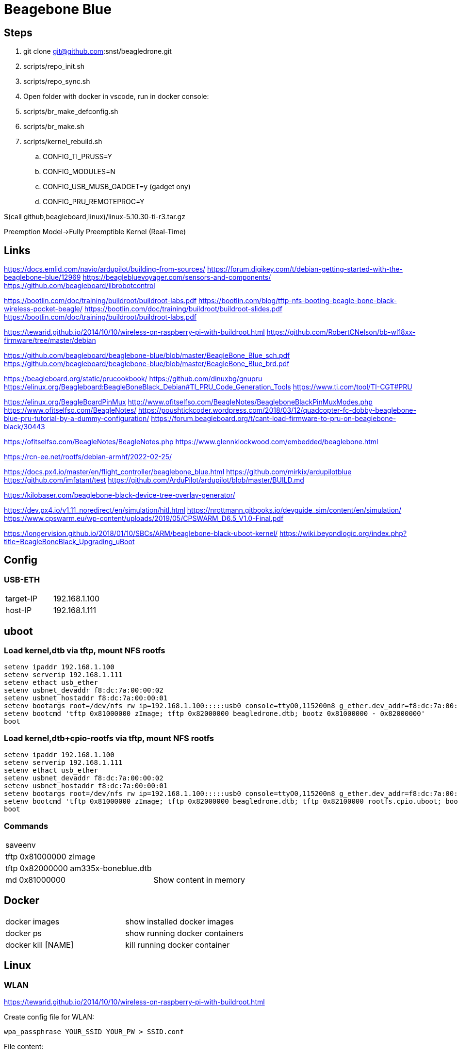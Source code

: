= Beagebone Blue

== Steps
. git clone git@github.com:snst/beagledrone.git
. scripts/repo_init.sh 
. scripts/repo_sync.sh
. Open folder with docker in vscode, run in docker console:
. scripts/br_make_defconfig.sh
. scripts/br_make.sh
. scripts/kernel_rebuild.sh
.. CONFIG_TI_PRUSS=Y
.. CONFIG_MODULES=N
.. CONFIG_USB_MUSB_GADGET=y (gadget ony)

.. CONFIG_PRU_REMOTEPROC=Y

$(call github,beagleboard,linux)/linux-5.10.30-ti-r3.tar.gz

Preemption Model->Fully Preemptible Kernel (Real-Time)



== Links

https://docs.emlid.com/navio/ardupilot/building-from-sources/
https://forum.digikey.com/t/debian-getting-started-with-the-beaglebone-blue/12969
https://beaglebluevoyager.com/sensors-and-components/
https://github.com/beagleboard/librobotcontrol

https://bootlin.com/doc/training/buildroot/buildroot-labs.pdf
https://bootlin.com/blog/tftp-nfs-booting-beagle-bone-black-wireless-pocket-beagle/
https://bootlin.com/doc/training/buildroot/buildroot-slides.pdf
https://bootlin.com/doc/training/buildroot/buildroot-labs.pdf

https://tewarid.github.io/2014/10/10/wireless-on-raspberry-pi-with-buildroot.html
https://github.com/RobertCNelson/bb-wl18xx-firmware/tree/master/debian


https://github.com/beagleboard/beaglebone-blue/blob/master/BeagleBone_Blue_sch.pdf
https://github.com/beagleboard/beaglebone-blue/blob/master/BeagleBone_Blue_brd.pdf

https://beagleboard.org/static/prucookbook/
https://github.com/dinuxbg/gnupru
https://elinux.org/Beagleboard:BeagleBoneBlack_Debian#TI_PRU_Code_Generation_Tools
https://www.ti.com/tool/TI-CGT#PRU

https://elinux.org/BeagleBoardPinMux
http://www.ofitselfso.com/BeagleNotes/BeagleboneBlackPinMuxModes.php
https://www.ofitselfso.com/BeagleNotes/
https://poushtickcoder.wordpress.com/2018/03/12/quadcopter-fc-dobby-beaglebone-blue-pru-tutorial-by-a-dummy-configuration/
https://forum.beagleboard.org/t/cant-load-firmware-to-pru-on-beaglebone-black/30443

https://ofitselfso.com/BeagleNotes/BeagleNotes.php
https://www.glennklockwood.com/embedded/beaglebone.html

https://rcn-ee.net/rootfs/debian-armhf/2022-02-25/

https://docs.px4.io/master/en/flight_controller/beaglebone_blue.html
https://github.com/mirkix/ardupilotblue
https://github.com/imfatant/test
https://github.com/ArduPilot/ardupilot/blob/master/BUILD.md

https://kilobaser.com/beaglebone-black-device-tree-overlay-generator/

https://dev.px4.io/v1.11_noredirect/en/simulation/hitl.html
https://nrottmann.gitbooks.io/devguide_sim/content/en/simulation/
https://www.cpswarm.eu/wp-content/uploads/2019/05/CPSWARM_D6.5_V1.0-Final.pdf

https://longervision.github.io/2018/01/10/SBCs/ARM/beaglebone-black-uboot-kernel/
https://wiki.beyondlogic.org/index.php?title=BeagleBoneBlack_Upgrading_uBoot

== Config

=== USB-ETH

|===
|target-IP| 192.168.1.100
|host-IP  | 192.168.1.111
|===

== uboot

=== Load kernel,dtb via tftp, mount NFS rootfs

----
setenv ipaddr 192.168.1.100
setenv serverip 192.168.1.111
setenv ethact usb_ether
setenv usbnet_devaddr f8:dc:7a:00:00:02
setenv usbnet_hostaddr f8:dc:7a:00:00:01
setenv bootargs root=/dev/nfs rw ip=192.168.1.100:::::usb0 console=ttyO0,115200n8 g_ether.dev_addr=f8:dc:7a:00:00:02 g_ether.host_addr=f8:dc:7a:00:00:01 nfsroot=192.168.1.111:/nfsroot,nfsvers=3
setenv bootcmd 'tftp 0x81000000 zImage; tftp 0x82000000 beagledrone.dtb; bootz 0x81000000 - 0x82000000'
boot
----

=== Load kernel,dtb+cpio-rootfs via tftp, mount NFS rootfs

----
setenv ipaddr 192.168.1.100
setenv serverip 192.168.1.111
setenv ethact usb_ether
setenv usbnet_devaddr f8:dc:7a:00:00:02
setenv usbnet_hostaddr f8:dc:7a:00:00:01
setenv bootargs root=/dev/nfs rw ip=192.168.1.100:::::usb0 console=ttyO0,115200n8 g_ether.dev_addr=f8:dc:7a:00:00:02 g_ether.host_addr=f8:dc:7a:00:00:01 nfsroot=192.168.1.111:/nfsroot,nfsvers=3
setenv bootcmd 'tftp 0x81000000 zImage; tftp 0x82000000 beagledrone.dtb; tftp 0x82100000 rootfs.cpio.uboot; bootz 0x81000000 0x82100000 0x82000000'
boot
----

=== Commands

|===
| saveenv |
| tftp 0x81000000 zImage |
| tftp 0x82000000 am335x-boneblue.dtb |
| md 0x81000000 | Show content in memory
|===


== Docker

|===
|docker images | show installed docker images
|docker ps | show running docker containers
|docker kill [NAME] | kill running docker container
|===


== Linux

=== WLAN
https://tewarid.github.io/2014/10/10/wireless-on-raspberry-pi-with-buildroot.html


Create config file for WLAN:
----
wpa_passphrase YOUR_SSID YOUR_PW > SSID.conf
----

File content:
----
echo 'network={
	ssid="YOUR_SSID"
	#psk="YOUR_PW"
	psk=GENERATED_PSK_PASSPHRASE
} ' > SSID.conf
----

Start:
----
ip link set wlan0 up
wpa_supplicant -B -i wlan0 -c SSID.conf
dhcpcd wlan0
----

=== DTB

https://kilobaser.com/beaglebone-black-device-tree-overlay-generator/



=== Commands

|===
|iw list |
|ip link |
|iw dev wlan0 scan |
|netstat -n --udp --listen | Show listening UDP ports
|nmap -T4 localhost | Show listening ports
|df -h | Show mounts
|sudo screen /dev/ttyUSB0 115200 | serial console
|sudo picocom -b 115200 /dev/ttyUSB0 | serial console
|atftp localhost

get a.txt| tftp transfer
|sudo umount -f -a -t nfs | Unmount all nfs mounts
| sudo systemctl stop portmap

sudo systemctl disable portmap

sudo systemctl stop rpcbind

sudo systemctl disable rpcbind | portmap error, disable on host

| dtc -I fs /sys/firmware/devicetree/base | dump device tree (run on target) 
| ls /proc/device-tree/chosen/overlays | show loaded overlays
| dtc -O dtb -o /lib/firmware/bspm_P8_15_26-00A0.dtbo -b 0 -@ /lib/firmware/bspm_P8_15_26-00A0.dts | compile overlay
|===

=== Installs
|===
|sudo apt install picocom | serial console
|sudo apt install atftp | tftp client
|sudo apt install nfs-client -y | nfs client
|===

= Kernel config

|===
CONFIG_PRU_REMOTEPROC | for: echo start > /sys/class/remoteproc/remoteproc0/state 

(CONFIG_USB_MUSB_GADGET to gadget!)
CONFIG_USB_GADGET=y
CONFIG_USB_MUSB_HDRC=y
CONFIG_USB_MUSB_GADGET=y
CONFIG_USB_MUSB_DSPS=y
CONFIG_AM335X_PHY_USB
CONFIG_NOP_USB_XCEIV=y
CONFIG_AM335X_PHY_USB=y
CONFIG_USB_ETH=y
|===

= PRU

== Commands

|===
| echo start > /sys/class/remoteproc/remoteproc0/state | start proc0
| echo stop > /sys/class/remoteproc/remoteproc0/state | stop proc0
| cat /sys/class/remoteproc/remoteproc0/state | show proc0 state
| echo '/lib/firmware/ti-connectivity/am335x-pru0-rc-encoder-fw' > /sys/class/remoteproc/remoteproc0/firmware | load proc0
|===

uboot_overlay_pru=/lib/firmware/AM335X-PRU-RPROC-4-19-TI-00A0.dtbo


/workspaces/bbbl/ardupilot/Tools/Linux_HAL_Essentials/pru/aiopru/start_test
https://discuss.ardupilot.org/t/building-for-beaglebone-blue/53208/14


https://forum.beagleboard.org/t/vring-interrupt-problems-while-using-pru-on-kernel-5-10-with-pssp-6-0-0/31029


= PINMUX
https://stackoverflow.com/questions/27892485/how-can-i-edit-a-pinmux-for-beaglebone-black-on-linux-kernel-3-17
 /sys/devices/ocp./P8_10_pinmux./state.
  echo gpio_pd > /sys/devices/ocp.*/P8_10_pinmux.*/state
   config-pin P8.10 in-
CONFIG_BEAGLEBONE_PINMUX_HELPER
https://forum.beagleboard.org/t/config-pin-tool-doesnt-work/2476/38?page=2
http://www.ofitselfso.com/BeagleNotes/Beaglebone_Black_And_Device_Tree_Overlays.php
P9_25_pinmux
https://github.com/bgat/linux-multi-v7/tree/master/drivers/misc/cape/beaglebone
pru: gpio1_15 ?
./config-pin.sh -i P8_15
https://github.com/adafruit/adafruit-beaglebone-io-python/issues/238
https://github.com/beagleboard/buildroot/blob/master/configs/beaglebone_defconfig

https://ofitselfso.com/BeagleNotes/UsingDeviceTreesToConfigurePRUIOPins.php
/sys/kernel/debug/pinctrl/44e10800.pinmux-pinctrl-single
cat /sys/kernel/debug/pinctrl/44e10800.pinmux-pinctrl-single/pins | grep 838

P8_15:
cat /sys/kernel/debug/pinctrl/44e10800.pinmux-pinctrl-single/pins | grep 83c
cat /sys/kernel/debug/pinctrl/44e10800.pinmux-pinctrl-single/pinmux-pins
https://kilobaser.com/beaglebone-black-device-tree-overlay-generator/
https://elinux.org/Ti_AM33XX_PRUSSv2#Beaglebone_PRU_connections_and_modes
config-pin -l P8_15
config-pin -q p8_15
config-pin p8_45 pruout
echo pruecapin_pu >/sys/devices/platform/ocp/ocp:P8_15_pinmux/state
ls /sys/devices/platform/ocp/

unxz /lib/modules/5.10.100-ti-rt-r37/kernel/net/wireless/cfg80211.ko.xz

insmod /lib/modules/5.10.100-ti-rt-r37/kernel/net/wireless/cfg80211.ko

../buildroot/output/host/sbin/depmod  -b /workspaces/beagledrone/nfsroot 5.10.100-ti-rt-r37 -E ../kernel/KERNEL/Module.symvers

= px4

|===
make list_config_targets
/home/debian/px4/bin/px4 -d -s /home/debian/px4/px4.config > /home/debian/px4/PX4.log & 
make beaglebone_blue
make beaglebone_blue upload
make beaglebone_blue boardconfig

./bin/px4 -s px4.config 

mpu9250_i2c -I -a 0x68 start



|===


= i2c

|===
| 0x76 | BMP280
| 0x0c | Magnetometer AK8963
| 0x68 | mpu9250
|===

DSM INPUT
P9_11 rx, gpio#30
https://github.com/beagleboard/librobotcontrol/blob/master/library/src/dsm.c
#define P9_11_PATH "/sys/devices/platform/ocp/ocp:P9_11_pinmux/state"

= GPIO
https://kilobaser.com/beaglebone-black-device-tree-overlay-generator/
http://www.ofitselfso.com/BeagleNotes/BeagleboneBlackPinMuxModes.php
create dtb with mode
echo 113 > /sys/class/gpio/export
cat /sys/class/gpio/gpio113/value
echo out > /sys/class/gpio/gpio113/direction 

= Sim

https://docs.px4.io/master/en/simulation/jmavsim.html
ip route show
./Tools/jmavsim_run.sh -l
export PX4_SIM_HOSTNAME=172.17.0.1
make px4_sitl none

|===
|14540 | Offboard APIs
|14550 | Ground Control Stations (QGroundControl automatically connects to PX4 broadcasting on this port).
|14560 | Simulators
|===



|====
|1|SVO1|LCD_VSYNC_U5 |P8_27|86|pr1_pru1_pru_r30_8 |mode5
|2|SVO2|LCD_PCLK_V5  |P8_28|88|pr1_pru1_pru_r30_10|mode5
|3|SVO3|LCD_HSYNC_R5 |P8_29|87|pr1_pru1_pru_r30_9 |
|4|SVO4|LCD_DE_R6    |P8_30|89|pr1_pru1_pru_r30_11|
|5|SVO5|LCD_DATA6_T3 |P8_39|76|pr1_pru1_pru_r30_6 |
|6|SVO6|LCD_DATA7_T4 |P8_40|77|pr1_pru1_pru_r30_7 |
|7|SVO7|LCD_DATA4_T1 |P8_41|74|pr1_pru1_pru_r30_4 |
|8|SVO8|LCD_DATA5_T2 |P8_42|75|pr1_pru1_pru_r30_5 |
|====

|===
|1|86|LCD_VSYNC_U5|pr1_pru1_pru_r30_8|P8_27
|2|88|LCD_PCLK_V5|pr1_pru1_pru_r30_10|P8_28
|3|87|LCD_HSYNC_R5|pr1_pru1_pru_r30_9|P8_29
|4|89|LCD_DE_R6|pr1_pru1_pru_r30_11|P8_30
|5|76|LCD_DATA6_T3|pr1_pru1_pru_r30_6|P8_39
|6|77|LCD_DATA7_T4|pr1_pru1_pru_r30_7|P8_40
|7|74|LCD_DATA4_T1|pr1_pru1_pru_r30_4|P8_41
|8|75|LCD_DATA5_T2|pr1_pru1_pru_r30_5|P8_42
|===

conf


COM_RC_IN_MODE
https://github.com/PX4/pyulog
/home/stsc/.local/bin/ulog_info log_0_2022-4-2-20-18-06.ulg

= SDCARD

cat /proc/partitions
lsblk -a
sudo dd if=/dev/zero of=/dev/sdc bs=1M count=16

sudo tar -C /media/stsc/da672085-c589-47a7-821c-d8d502e89a6b/ -xf /home/stsc/work/beagledrone/buildroot/output/images/rootfs.tar .

sudo dd if=sdcard.img of=/dev/sdc bs=1M

flash emmc
 dd if=sdcard.img of=/dev/mmcblk1

 I need to set ENV_FAT_DEVICE_AND_PART to 1:1 in uboot-menuconfig.

Checking running system
==> Copying: [/dev/mmcblk0] -> [/dev/mmcblk1]
==> lsblk:
----------------------------------------
NAME         MAJ:MIN RM  SIZE RO TYPE MOUNTPOINT
mmcblk0      179:0    0 59.5G  0 disk 
`-mmcblk0p1  179:1    0  3.5G  0 part /
mmcblk1      179:8    0  3.6G  0 disk 
|-mmcblk1p1  179:9    0   16M  0 part 
`-mmcblk1p2  179:10   0  512M  0 part 
mmcblk1boot0 179:16   0    4M  1 disk 
mmcblk1boot1 179:24   0    4M  1 disk 
----------------------------------------

Writing bootloader to [/dev/mmcblk1]
Copying: Current rootfs to /dev/mmcblk1p1

mount /dev/mmcblk1p1 /tmp/boot
mount /dev/mmcblk1p1 /mnt/tmp


USE UBOOT 2019.04 otherwise tftp not working
